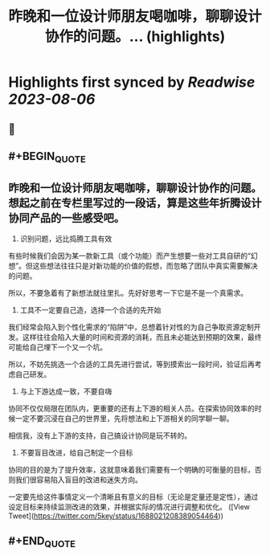:PROPERTIES:
:title: 昨晚和一位设计师朋友喝咖啡，聊聊设计协作的问题。... (highlights)
:END:

:PROPERTIES:
:author: [[5key on Twitter]]
:full-title: "昨晚和一位设计师朋友喝咖啡，聊聊设计协作的问题。..."
:category: [[tweets]]
:url: https://twitter.com/5key/status/1688021208389054464
:END:

* Highlights first synced by [[Readwise]] [[2023-08-06]]
** 📌
** #+BEGIN_QUOTE
** 昨晚和一位设计师朋友喝咖啡，聊聊设计协作的问题。想起之前在专栏里写过的一段话，算是这些年折腾设计协同产品的一些感受吧。

1. 识别问题，远比捣腾工具有效
有些时候我们会因为某一款新工具（或个功能）而产生想要一些对工具自研的“幻想”。但这些想法往往只是对新功能的价值的假想，而忽略了团队中真实需要解决的问题。

所以，不要急着有了新想法就往里扎。先好好思考一下它是不是一个真需求。

2. 工具不一定要自己造，选择一个合适的先开始
我们经常会陷入到个性化需求的“陷阱”中，总想着针对性的为自己争取资源定制开发。这样往往会陷入大量的时间和资源的消耗，而且未必能达到预期的效果，最终可能给自己埋下一个又一个坑。

所以，不妨先挑选一个合适的工具先进行尝试，等到摸索出一段时间，验证后再考虑自己研发。

3. 与上下游达成一致，不要自嗨
协同不仅仅局限在团队内，更重要的还有上下游的相关人员。在探索协同效率的时候一定不要沉浸在自己的世界里，先将想法和上下游相关的同学聊一聊。

相信我，没有上下游的支持，自己搞设计协同是玩不转的。

4. 不要盲目改进，给自己制定一个目标
协同的目的是为了提升效率，这就意味着我们需要有一个明确的可衡量的目标，否则我们很容易陷入盲目的改进和迷失方向。

一定要先给这件事情定义一个清晰且有意义的目标（无论是定量还是定性），通过设定目标来持续监测改进的效果，并根据实际的情况进行调整和优化。  ([View Tweet](https://twitter.com/5key/status/1688021208389054464))
** #+END_QUOTE